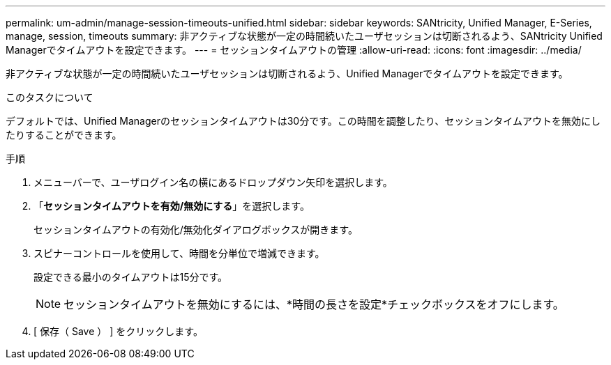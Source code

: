 ---
permalink: um-admin/manage-session-timeouts-unified.html 
sidebar: sidebar 
keywords: SANtricity, Unified Manager, E-Series, manage, session, timeouts 
summary: 非アクティブな状態が一定の時間続いたユーザセッションは切断されるよう、SANtricity Unified Managerでタイムアウトを設定できます。 
---
= セッションタイムアウトの管理
:allow-uri-read: 
:icons: font
:imagesdir: ../media/


[role="lead"]
非アクティブな状態が一定の時間続いたユーザセッションは切断されるよう、Unified Managerでタイムアウトを設定できます。

.このタスクについて
デフォルトでは、Unified Managerのセッションタイムアウトは30分です。この時間を調整したり、セッションタイムアウトを無効にしたりすることができます。

.手順
. メニューバーで、ユーザログイン名の横にあるドロップダウン矢印を選択します。
. 「*セッションタイムアウトを有効/無効にする*」を選択します。
+
セッションタイムアウトの有効化/無効化ダイアログボックスが開きます。

. スピナーコントロールを使用して、時間を分単位で増減できます。
+
設定できる最小のタイムアウトは15分です。

+
[NOTE]
====
セッションタイムアウトを無効にするには、*時間の長さを設定*チェックボックスをオフにします。

====
. [ 保存（ Save ） ] をクリックします。

